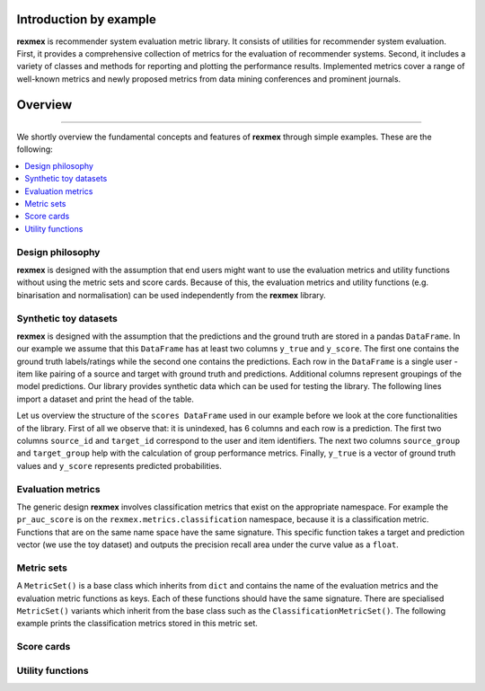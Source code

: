 Introduction by example
=======================

**rexmex** is recommender system evaluation metric library. It consists of utilities for recommender system evaluation. First, it provides a comprehensive collection of metrics for the evaluation of recommender systems. Second, it includes a variety of classes and methods for reporting and plotting the performance results. Implemented metrics cover a range of well-known metrics and newly proposed metrics from data mining conferences and prominent journals.


Overview
=======================
--------------------------------------------------------------------------------

We shortly overview the fundamental concepts and features of **rexmex** through simple examples. These are the following:

.. contents::
    :local:

Design philosophy
-----------------

**rexmex** is designed with the assumption that end users might want to use the evaluation metrics and utility functions without using the metric sets and score cards. Because of this, the evaluation metrics and utility functions (e.g. binarisation and normalisation) can be used independently from the **rexmex** library.


Synthetic toy datasets
------------------------------

**rexmex** is designed with the assumption that the predictions and the ground truth are stored in a  pandas ``DataFrame``. In our example we assume that this ``DataFrame`` has at least two columns ``y_true`` and ``y_score``. The first one contains the ground truth labels/ratings while the second one contains the predictions. Each row in the ``DataFrame`` is a single user - item like pairing of a source and target with ground truth and predictions. Additional columns represent groupings of the model predictions. Our library provides synthetic data which can be used for testing the library. The following lines import a dataset and print the head of the table.



.. jupyter-execute::

    from rexmex.dataset import DatasetReader

    reader = DatasetReader()
    scores = reader.read_dataset()

    print(scores.head())

Let us overview the structure of the ``scores DataFrame`` used in our example before we look at the core functionalities of the library. First of all we observe that: it is unindexed, has 6 columns and each row is a prediction. The first two columns ``source_id`` and ``target_id`` correspond to the user and item identifiers. The next two columns ``source_group`` and ``target_group`` help with the calculation of group performance metrics. Finally, ``y_true`` is a vector of ground truth values and ``y_score`` represents predicted probabilities. 

Evaluation metrics
------------------------------
The generic design **rexmex** involves classification metrics that exist on the appropriate namespace. For example the ``pr_auc_score`` is on the ``rexmex.metrics.classification`` namespace, because it is a classification metric. Functions that are on the same name space have the same signature. This specific function takes a target and prediction vector (we use the toy dataset) and outputs the precision recall area under the curve value as a ``float``.


.. jupyter-execute::
    from rexmex.metrics.classification import pr_auc_score

    pr_auc_value = pr_auc_score(scores["y_true"], scores["y_score"])
    print(pr_auc_value)

Metric sets
------------------------------

A ``MetricSet()`` is a base class which inherits from ``dict`` and contains the name of the evaluation metrics and the evaluation metric functions as keys. Each of these functions should have the same signature. There are specialised ``MetricSet()`` variants which inherit from the base class such as the ``ClassificationMetricSet()``. The following example prints the classification metrics stored in this metric set.

.. jupyter-execute::
    from rexmex.metricset import ClassificationMetricSet

    metric_set = ClassificationMetricSet()
    metric_set.print_metrics()


Score cards
------------------------------

Utility functions
------------------------------

